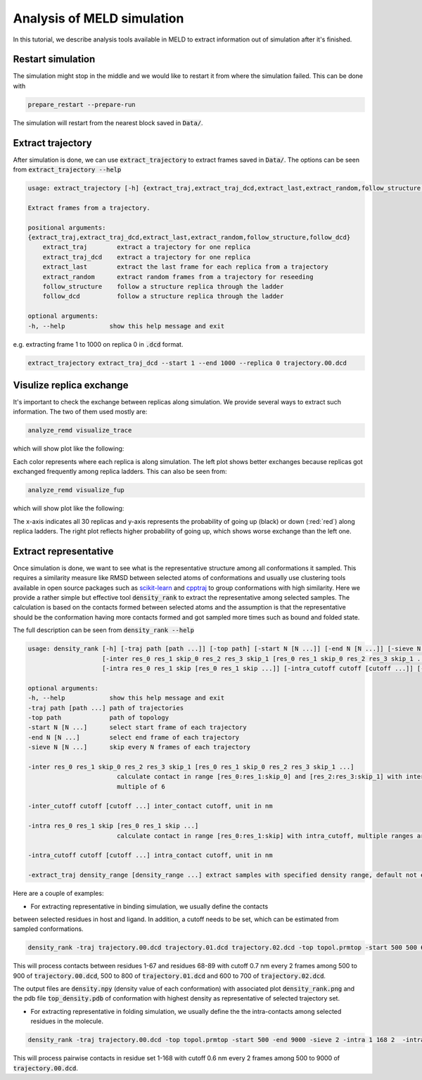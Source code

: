 ===========================
Analysis of MELD simulation
===========================

In this tutorial, we describe analysis tools available in MELD to extract 
information out of simulation after it's finished.

Restart simulation
------------------
The simulation might stop in the middle and we would like to restart it 
from where the simulation failed. This can be done with 

.. code-block:: python

    prepare_restart --prepare-run

The simulation will restart from the nearest block saved in :code:`Data/`.


Extract trajectory
------------------
After simulation is done, we can use :code:`extract_trajectory` to extract frames 
saved in :code:`Data/`. The options can be seen from :code:`extract_trajectory --help`

.. code-block:: python

    usage: extract_trajectory [-h] {extract_traj,extract_traj_dcd,extract_last,extract_random,follow_structure,follow_dcd} ...

    Extract frames from a trajectory.

    positional arguments:
    {extract_traj,extract_traj_dcd,extract_last,extract_random,follow_structure,follow_dcd}
        extract_traj        extract a trajectory for one replica
        extract_traj_dcd    extract a trajectory for one replica
        extract_last        extract the last frame for each replica from a trajectory
        extract_random      extract random frames from a trajectory for reseeding
        follow_structure    follow a structure replica through the ladder
        follow_dcd          follow a structure replica through the ladder

    optional arguments:
    -h, --help            show this help message and exit

e.g. extracting frame 1 to 1000 on replica 0 in :code:`.dcd` format. 

.. code-block:: python
    
    extract_trajectory extract_traj_dcd --start 1 --end 1000 --replica 0 trajectory.00.dcd 

Visulize replica exchange
-------------------------
It's important to check the exchange between replicas along simulation. We provide
several ways to extract such information. The two of them used mostly are:  

.. code-block:: python
    
    analyze_remd visualize_trace

which will show plot like the following:

.. image:: compare_trace.png

Each color represents where each replica is along simulation. The left plot shows 
better exchanges because replicas got exchanged frequently among replica ladders. This 
can also be seen from:

.. code-block:: python
    
    analyze_remd visualize_fup

which will show plot like the following:

.. image:: compare_fup.png

The x-axis indicates all 30 replicas and y-axis represents the probability of going 
up (black) or down (:red:`red`) along replica ladders. The right plot reflects higher
probability of going up, which shows worse exchange than the left one.

Extract representative
----------------------
Once simulation is done, we want to see what is the representative structure
among all conformations it sampled. This requires a similarity measure like RMSD between 
selected atoms of conformations and usually use clustering tools available in open source 
packages such as `scikit-learn <https://scikit-learn.org/stable/modules/clustering.html#clustering>`_ and `cpptraj <https://amber-md.github.io/cpptraj/CPPTRAJ.xhtml>`_ to group conformations with high similarity.
Here we provide a rather simple but effective tool :code:`density_rank` to extract the representative among selected
samples. The calculation is based on the contacts formed between selected atoms and the assumption 
is that the representative should be the conformation having more contacts formed and got sampled
more times such as bound and folded state. 

The full description can be seen from :code:`density_rank --help`

.. code-block:: python

    usage: density_rank [-h] [-traj path [path ...]] [-top path] [-start N [N ...]] [-end N [N ...]] [-sieve N [N ...]]
                        [-inter res_0 res_1 skip_0 res_2 res_3 skip_1 [res_0 res_1 skip_0 res_2 res_3 skip_1 ...]] [-inter_cutoff cutoff [cutoff ...]]
                        [-intra res_0 res_1 skip [res_0 res_1 skip ...]] [-intra_cutoff cutoff [cutoff ...]] [-extract_traj density range [density range ...]]

    optional arguments:
    -h, --help            show this help message and exit
    -traj path [path ...] path of trajectories
    -top path             path of topology
    -start N [N ...]      select start frame of each trajectory
    -end N [N ...]        select end frame of each trajectory
    -sieve N [N ...]      skip every N frames of each trajectory

    -inter res_0 res_1 skip_0 res_2 res_3 skip_1 [res_0 res_1 skip_0 res_2 res_3 skip_1 ...]
                            calculate contact in range [res_0:res_1:skip_0] and [res_2:res_3:skip_1] with inter_cutoff, multiple ranges are allowed, total length should be
                            multiple of 6

    -inter_cutoff cutoff [cutoff ...] inter_contact cutoff, unit in nm

    -intra res_0 res_1 skip [res_0 res_1 skip ...]
                            calculate contact in range [res_0:res_1:skip] with intra_cutoff, multiple ranges are allowed, total length should be multiple of 3
    
    -intra_cutoff cutoff [cutoff ...] intra_contact cutoff, unit in nm

    -extract_traj density_range [density_range ...] extract samples with specified density range, default not extracting.



Here are a couple of examples:

* For extracting representative in binding simulation, we usually define the contacts
between selected residues in host and ligand. In addition, a cutoff needs to be set, which can be estimated
from sampled conformations.

.. code-block:: python
    
    density_rank -traj trajectory.00.dcd trajectory.01.dcd trajectory.02.dcd -top topol.prmtop -start 500 500 600 -end 900 800 700 -sieve 2 2 2 -inter 0 67 2 67 88 2 -inter_cutoff 0.7

This will process contacts between residues 1-67 and residues 68-89 with cutoff 0.7 nm every 2 frames among 500 to 900 of :code:`trajectory.00.dcd`, 500 to 800 of :code:`trajectory.01.dcd` and 600 to 700 of :code:`trajectory.02.dcd`.

The output files are :code:`density.npy` (density value of each conformation) with associated plot :code:`density_rank.png` and the pdb file :code:`top_density.pdb` of conformation with 
highest density as representative of selected trajectory set.

* For extracting representative in folding simulation, we usually define the the intra-contacts among selected residues in the molecule.

.. code-block:: python
    
    density_rank -traj trajectory.00.dcd -top topol.prmtop -start 500 -end 9000 -sieve 2 -intra 1 168 2  -intra_cutoff 0.6

This will process pairwise contacts in residue set 1-168 with cutoff 0.6 nm every 2 frames among 500 to 9000 of :code:`trajectory.00.dcd`.

